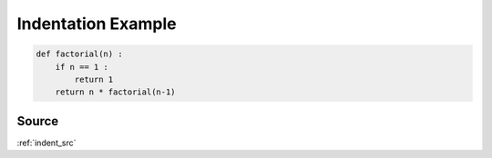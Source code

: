 .. _indent_py:

Indentation Example
===================
.. code-block:: python

    def factorial(n) :
        if n == 1 :
            return 1
        return n * factorial(n-1)


Source
------
:ref:`indent_src`

